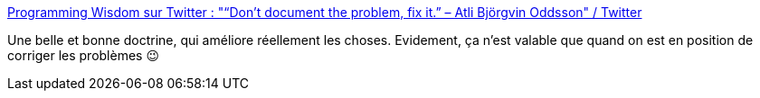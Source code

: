 :jbake-type: post
:jbake-status: published
:jbake-title: Programming Wisdom sur Twitter : "“Don’t document the problem, fix it.” – Atli Björgvin Oddsson" / Twitter
:jbake-tags: méthode,organisation,bug,qualité,_mois_janv.,_année_2021
:jbake-date: 2021-01-20
:jbake-depth: ../
:jbake-uri: shaarli/1611130805000.adoc
:jbake-source: https://nicolas-delsaux.hd.free.fr/Shaarli?searchterm=https%3A%2F%2Ftwitter.com%2FCodeWisdom%2Fstatus%2F1351590415674306560&searchtags=m%C3%A9thode+organisation+bug+qualit%C3%A9+_mois_janv.+_ann%C3%A9e_2021
:jbake-style: shaarli

https://twitter.com/CodeWisdom/status/1351590415674306560[Programming Wisdom sur Twitter : "“Don’t document the problem, fix it.” – Atli Björgvin Oddsson" / Twitter]

Une belle et bonne doctrine, qui améliore réellement les choses. Evidement, ça n'est valable que quand on est en position de corriger les problèmes 😉
